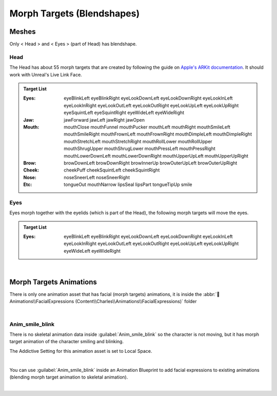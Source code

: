 
.. role:: folder

.. _blendshapes:

###############################
Morph Targets (Blendshapes)
###############################

Meshes
======

Only < Head > and < Eyes > (part of Head) has blendshape.

Head
----

The Head has about 55 morph targets that are created by following the guide on `Apple's ARKit documentation <https://developer.apple.com/documentation/arkit/arfaceanchor/blendshapelocation/>`_. It should work with Unreal's Live Link Face.

.. image:: /images/blendshapes/blendshapes-preview.jpg
	:align: center

.. admonition:: Target List
	:class: refbox

	:Eyes: eyeBlinkLeft
            eyeBlinkRight
            eyeLookDownLeft
            eyeLookDownRight
            eyeLookInLeft
            eyeLookInRight
            eyeLookOutLeft
            eyeLookOutRight
            eyeLookUpLeft
            eyeLookUpRight
            eyeSquintLeft
            eyeSquintRight
            eyeWideLeft
            eyeWideRight
	:Jaw: jawForward
            jawLeft
            jawRight
            jawOpen
	:Mouth: mouthClose
            mouthFunnel
            mouthPucker
            mouthLeft
            mouthRight
            mouthSmileLeft
            mouthSmileRight
            mouthFrownLeft
            mouthFrownRight
            mouthDimpleLeft
            mouthDimpleRight
            mouthStretchLeft
            mouthStretchRight
            mouthRollLower
            mouthRollUpper
            mouthShrugUpper
            mouthShrugLower
            mouthPressLeft
            mouthPressRight
            mouthLowerDownLeft
            mouthLowerDownRight
            mouthUpperUpLeft
            mouthUpperUpRight
	:Brow: browDownLeft
            browDownRight
            browInnerUp
            browOuterUpLeft
            browOuterUpRight
	:Cheek: cheekPuff
            cheekSquintLeft
            cheekSquintRight
	:Nose: noseSneerLeft
            noseSneerRight
	:Etc: tongueOut
            mouthNarrow
            lipsSeal
            lipsPart
            tongueTipUp
            smile

Eyes
----

Eyes morph together with the eyelids (which is part of the Head), the following morph targets will move the eyes.

.. admonition:: Target List
	:class: refbox

	:Eyes: eyeBlinkLeft
            eyeBlinkRight
            eyeLookDownLeft
            eyeLookDownRight
            eyeLookInLeft
            eyeLookInRight
            eyeLookOutLeft
            eyeLookOutRight
            eyeLookUpLeft
            eyeLookUpRight
            eyeWideLeft
            eyeWideRight

|

Morph Targets Animations
========================

There is only one animation asset that has facial (morph targets) animations, it is inside the :abbr:`📁Animations\\FacialExpressions (Content\\Charles\\Animations\\FacialExpressions)` folder

.. image:: /images/blendshapes/content-anim-smile-blink.jpg
	:align: center

|

Anim_smile_blink
----------------

There is no skeletal animation data inside :guilabel:`Anim_smile_blink` so the character is not moving, but it has morph target animation of the character smiling and blinking.

The Addictive Setting for this animation asset is set to Local Space.

.. image:: /images/blendshapes/anim-smile-blink-asset-settings.jpg
	:align: center

|

You can use :guilabel:`Anim_smile_blink` inside an Animation Blueprint to add facial expressions to existing animations (blending morph target animation to skeletal animation).

.. image:: /images/blendshapes/anim-smile-blink-anim-blueprint.jpg
	:align: center

|

